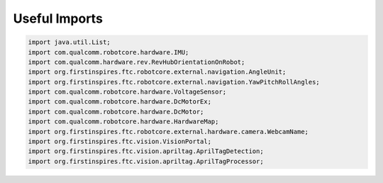 Useful Imports
==============

.. container:: pmslide

   .. code-block::

      import java.util.List;
      import com.qualcomm.robotcore.hardware.IMU;
      import com.qualcomm.hardware.rev.RevHubOrientationOnRobot;
      import org.firstinspires.ftc.robotcore.external.navigation.AngleUnit;
      import org.firstinspires.ftc.robotcore.external.navigation.YawPitchRollAngles;
      import com.qualcomm.robotcore.hardware.VoltageSensor;
      import com.qualcomm.robotcore.hardware.DcMotorEx;
      import com.qualcomm.robotcore.hardware.DcMotor;
      import com.qualcomm.robotcore.hardware.HardwareMap;
      import org.firstinspires.ftc.robotcore.external.hardware.camera.WebcamName;
      import org.firstinspires.ftc.vision.VisionPortal;
      import org.firstinspires.ftc.vision.apriltag.AprilTagDetection;
      import org.firstinspires.ftc.vision.apriltag.AprilTagProcessor;

